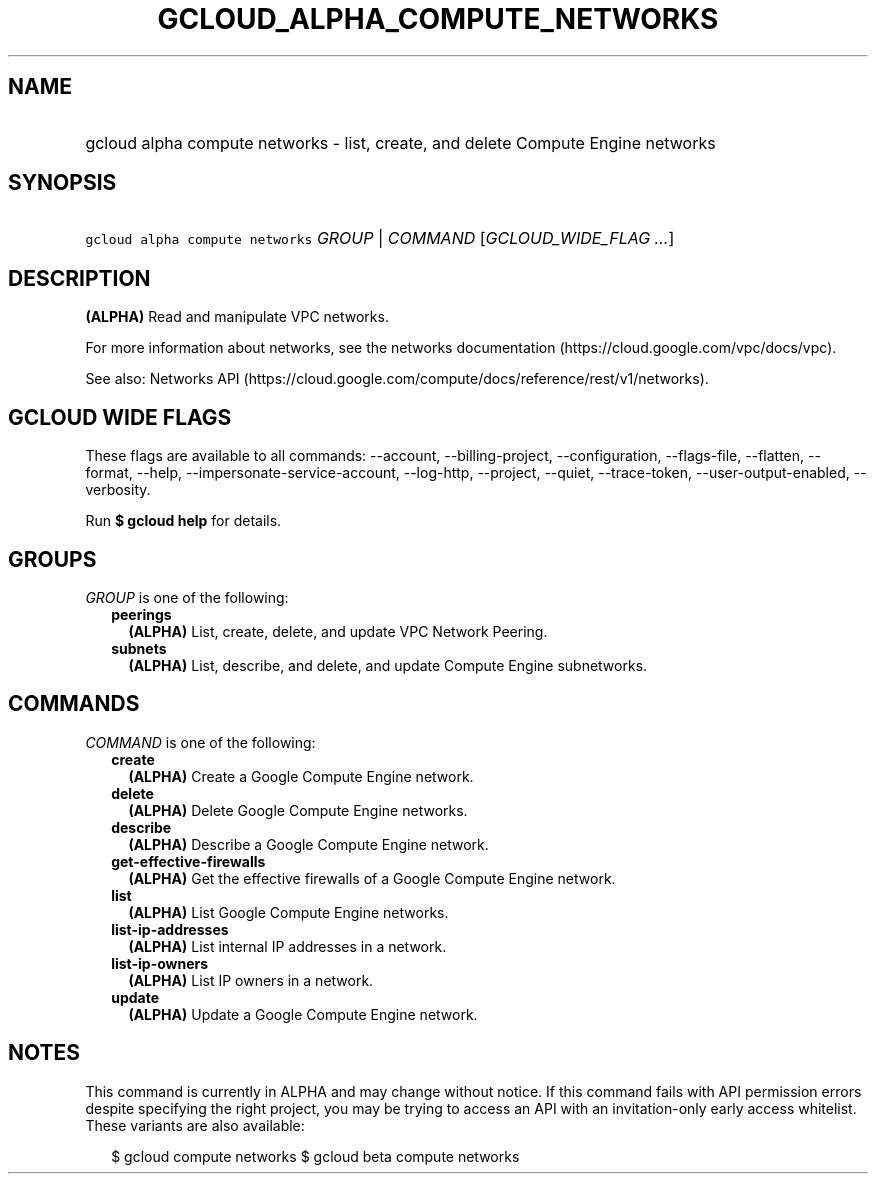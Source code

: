 
.TH "GCLOUD_ALPHA_COMPUTE_NETWORKS" 1



.SH "NAME"
.HP
gcloud alpha compute networks \- list, create, and delete Compute Engine networks



.SH "SYNOPSIS"
.HP
\f5gcloud alpha compute networks\fR \fIGROUP\fR | \fICOMMAND\fR [\fIGCLOUD_WIDE_FLAG\ ...\fR]



.SH "DESCRIPTION"

\fB(ALPHA)\fR Read and manipulate VPC networks.

For more information about networks, see the networks documentation
(https://cloud.google.com/vpc/docs/vpc).

See also: Networks API
(https://cloud.google.com/compute/docs/reference/rest/v1/networks).



.SH "GCLOUD WIDE FLAGS"

These flags are available to all commands: \-\-account, \-\-billing\-project,
\-\-configuration, \-\-flags\-file, \-\-flatten, \-\-format, \-\-help,
\-\-impersonate\-service\-account, \-\-log\-http, \-\-project, \-\-quiet,
\-\-trace\-token, \-\-user\-output\-enabled, \-\-verbosity.

Run \fB$ gcloud help\fR for details.



.SH "GROUPS"

\f5\fIGROUP\fR\fR is one of the following:

.RS 2m
.TP 2m
\fBpeerings\fR
\fB(ALPHA)\fR List, create, delete, and update VPC Network Peering.

.TP 2m
\fBsubnets\fR
\fB(ALPHA)\fR List, describe, and delete, and update Compute Engine subnetworks.


.RE
.sp

.SH "COMMANDS"

\f5\fICOMMAND\fR\fR is one of the following:

.RS 2m
.TP 2m
\fBcreate\fR
\fB(ALPHA)\fR Create a Google Compute Engine network.

.TP 2m
\fBdelete\fR
\fB(ALPHA)\fR Delete Google Compute Engine networks.

.TP 2m
\fBdescribe\fR
\fB(ALPHA)\fR Describe a Google Compute Engine network.

.TP 2m
\fBget\-effective\-firewalls\fR
\fB(ALPHA)\fR Get the effective firewalls of a Google Compute Engine network.

.TP 2m
\fBlist\fR
\fB(ALPHA)\fR List Google Compute Engine networks.

.TP 2m
\fBlist\-ip\-addresses\fR
\fB(ALPHA)\fR List internal IP addresses in a network.

.TP 2m
\fBlist\-ip\-owners\fR
\fB(ALPHA)\fR List IP owners in a network.

.TP 2m
\fBupdate\fR
\fB(ALPHA)\fR Update a Google Compute Engine network.


.RE
.sp

.SH "NOTES"

This command is currently in ALPHA and may change without notice. If this
command fails with API permission errors despite specifying the right project,
you may be trying to access an API with an invitation\-only early access
whitelist. These variants are also available:

.RS 2m
$ gcloud compute networks
$ gcloud beta compute networks
.RE

